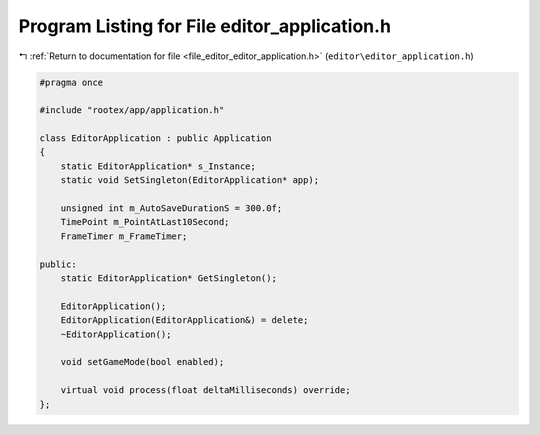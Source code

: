 
.. _program_listing_file_editor_editor_application.h:

Program Listing for File editor_application.h
=============================================

|exhale_lsh| :ref:`Return to documentation for file <file_editor_editor_application.h>` (``editor\editor_application.h``)

.. |exhale_lsh| unicode:: U+021B0 .. UPWARDS ARROW WITH TIP LEFTWARDS

.. code-block:: cpp

   #pragma once
   
   #include "rootex/app/application.h"
   
   class EditorApplication : public Application
   {
       static EditorApplication* s_Instance;
       static void SetSingleton(EditorApplication* app);
   
       unsigned int m_AutoSaveDurationS = 300.0f;
       TimePoint m_PointAtLast10Second;
       FrameTimer m_FrameTimer;
   
   public:
       static EditorApplication* GetSingleton();
   
       EditorApplication();
       EditorApplication(EditorApplication&) = delete;
       ~EditorApplication();
   
       void setGameMode(bool enabled);
   
       virtual void process(float deltaMilliseconds) override;
   };
